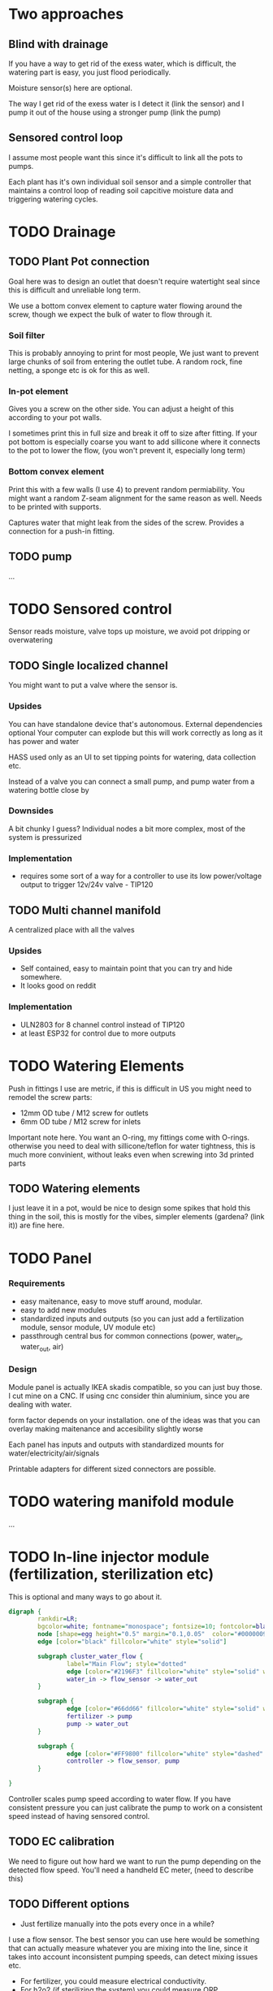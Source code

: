 

* Two approaches

** Blind with drainage

If you have a way to get rid of the exess water, which is difficult, the watering part is easy, you just flood periodically.

[[./img/watering3.jpeg]]

[[./img/watering4.jpeg]]

Moisture sensor(s) here are optional.

The way I get rid of the exess water is I detect it (link the sensor) and I pump it out of the house using a stronger pump (link the pump)

[[./img/watering2.jpeg]]


** Sensored control loop
I assume most people want this since it's difficult to link all the pots to pumps.

Each plant has it's own individual soil sensor and a simple controller that maintains a control loop of reading soil capcitive moisture data and triggering watering cycles.


* TODO Drainage

** TODO Plant Pot connection

Goal here was to design an outlet that doesn't require watertight seal since this is difficult and unreliable long term.

We use a bottom convex element to capture water flowing around the screw, though we expect the bulk of water to flow through it.

[[./img/potOutlet2.png]]

*** Soil filter
This is probably annoying to print for most people, We just want to prevent large chunks of soil from entering the outlet tube. A random rock, fine netting, a sponge etc is ok for this as well.

*** In-pot element
Gives you a screw on the other side. You can adjust a height of this according to your pot walls.

I sometimes print this in full size and break it off to size after fitting.
If your pot bottom is especially coarse you want to add sillicone where it connects to the pot to lower the flow, (you won't prevent it, especially long term)

*** Bottom convex element
Print this with a few walls (I use 4) to prevent random permiability.
You might want a random Z-seam alignment for the same reason as well.
Needs to be printed with supports.

Captures water that might leak from the sides of the screw. Provides a connection for a push-in fitting.

** TODO pump
...


* TODO Sensored control

[[./img/drawing1.png]]

Sensor reads moisture, valve tops up moisture, we avoid pot dripping or overwatering

** TODO Single localized channel

You might want to put a valve where the sensor is.

*** Upsides
You can have standalone device that's autonomous. External dependencies optional
Your computer can explode but this will work correctly as long as it has power and water

HASS used only as an UI to set tipping points for watering, data collection etc.

Instead of a valve you can connect a small pump, and pump water from a watering bottle close by

*** Downsides
A bit chunky I guess? Individual nodes a bit more complex, most of the system is pressurized

*** Implementation

- requires some sort of a way for a controller to use its low power/voltage output to
   trigger 12v/24v valve - TIP120


[[./img/single_node.jpg]]


** TODO Multi channel manifold

A centralized place with all the valves

[[./img/watering5.jpeg]]

*** Upsides
- Self contained, easy to maintain point that you can try and hide somewhere.
- It looks good on reddit

*** Implementation
- ULN2803 for 8 channel control instead of TIP120
- at least ESP32 for control due to more outputs


* TODO Watering Elements

Push in fittings I use are metric, if this is difficult in US you might need to remodel the screw parts:

- 12mm OD tube / M12 screw for outlets
- 6mm OD tube / M12 screw for inlets

Important note here. You want an O-ring, my fittings come with O-rings. otherwise you need to deal with sillicone/teflon for water tightness, this is much more convinient, without leaks even when screwing into 3d printed parts

[[./img/push_in_fitting.jpeg]]


** TODO Watering elements

[[./img/watering.png]]

I just leave it in a pot, would be nice to design some spikes that hold this thing in the soil, this is mostly for the vibes, simpler elements (gardena? (link it)) are fine here.

* TODO Panel
*** Requirements
- easy maitenance, easy to move stuff around, modular.
- easy to add new modules
- standardized inputs and outputs (so you can just add a fertilization module, sensor module, UV module etc)
- passthrough central bus for common connections (power, water_in, water_out, air)


*** Design

Module panel is actually IKEA skadis compatible, so you can just buy those. I cut mine on a CNC. If using cnc consider thin aluminium, since you are dealing with water.

[[./img/panel.png]]

form factor depends on your installation. one of the ideas was that you can overlay making maitenance and accesibility slightly worse

[[./img/panels.png]]

Each panel has inputs and outputs with standardized mounts for water/electricity/air/signals

Printable adapters for different sized connectors are possible.

[[./img/adapter.png]]


* TODO watering manifold module
...

* TODO In-line injector module (fertilization, sterilization etc)
This is optional and many ways to go about it.

#+begin_src dot :file ./img/injector.svg :results file graphics
digraph {
        rankdir=LR;
        bgcolor=white; fontname="monospace"; fontsize=10; fontcolor=black;
        node [shape=egg height="0.5" margin="0.1,0.05"  color="#00000099" style="solid" fontname="monospace"; fontsize=10; fontcolor=black]
        edge [color="black" fillcolor="white" style="solid"]

        subgraph cluster_water_flow {
                label="Main Flow"; style="dotted"
                edge [color="#2196F3" fillcolor="white" style="solid" weight=5]
                water_in -> flow_sensor -> water_out
        }

        subgraph {
                edge [color="#66dd66" fillcolor="white" style="solid" weight=2]
                fertilizer -> pump
                pump -> water_out
        }

        subgraph {
                edge [color="#FF9800" fillcolor="white" style="dashed" arrowhead="none" weight=0]
                controller -> flow_sensor, pump
        }

}
#+end_src

[[file:./img/injector.svg]]



Controller scales pump speed according to water flow.
If you have consistent pressure you can just calibrate the pump to work on a consistent speed instead of having sensored control.

** TODO EC calibration
We need to figure out how hard we want to run the pump depending on the detected flow speed.
You'll need a handheld EC meter, (need to describe this)

** TODO Different options
- Just fertilize manually into the pots every once in a while?

I use a flow sensor. The best sensor you can use here would be something that can actually measure whatever you are mixing into the line, since it takes into account inconsistent pumping speeds, can detect mixing issues etc.

- For fertilizer, you could measure electrical conductivity.
- For h2o2 (if sterilizing the system) you could measure ORP
